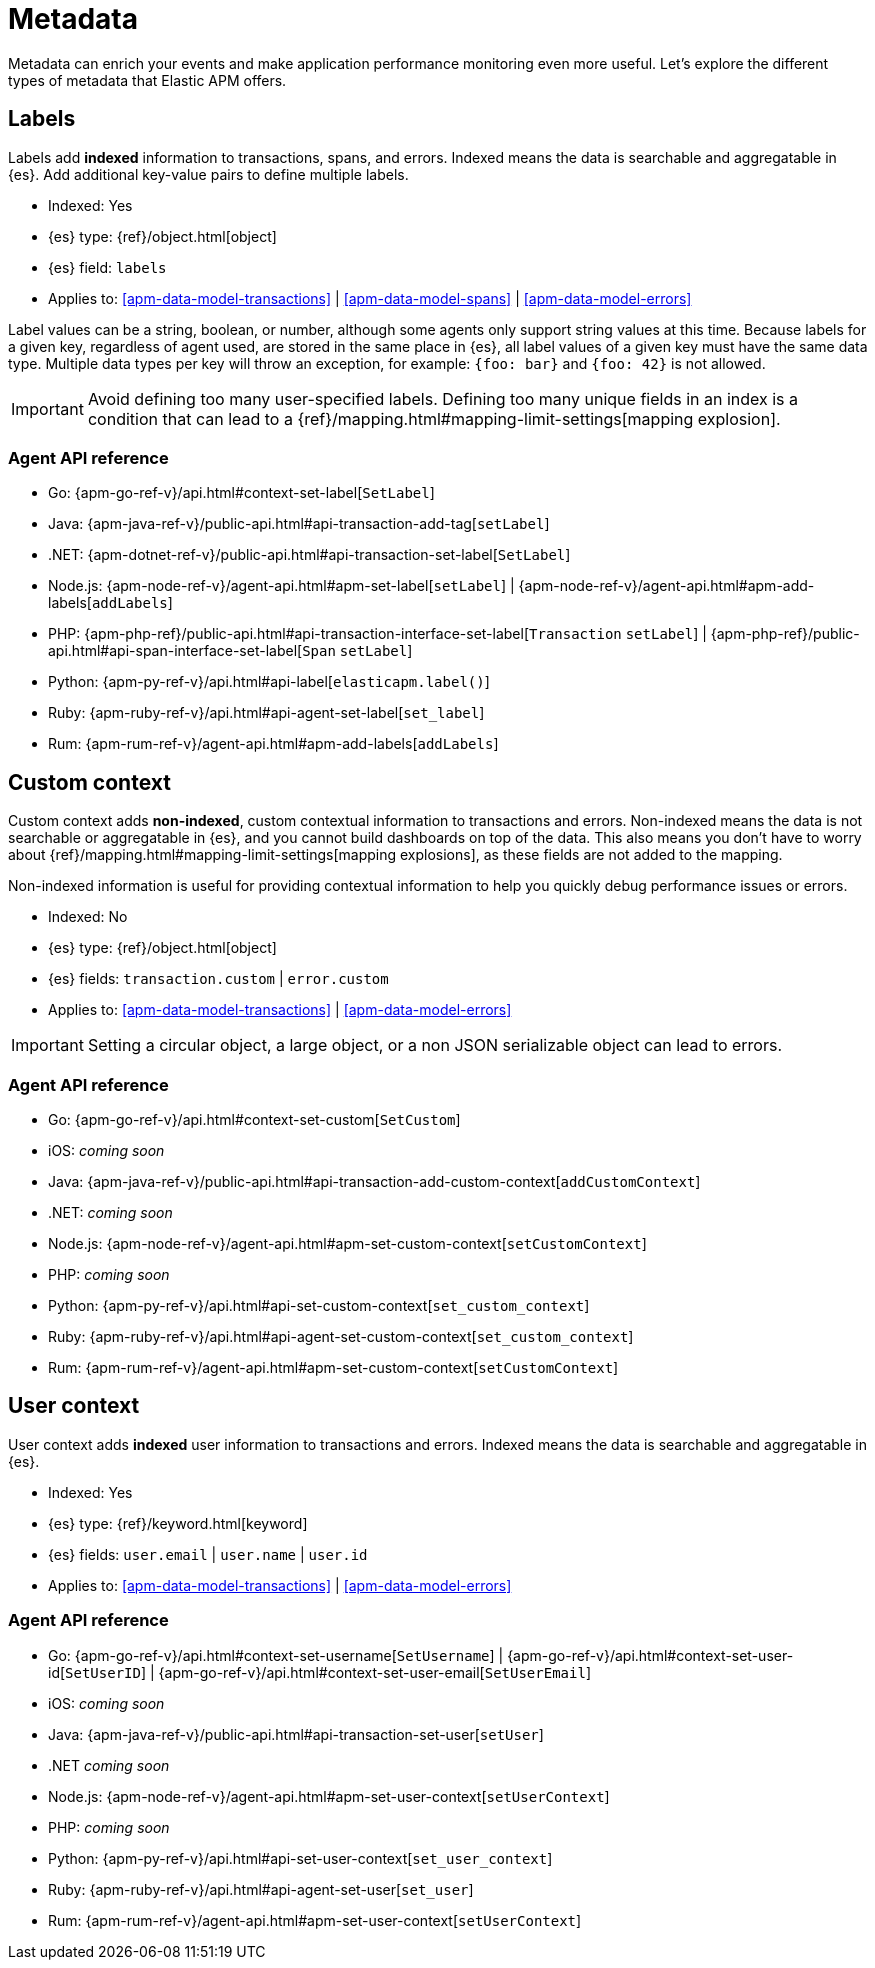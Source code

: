 [[apm-data-model-metadata]]
= Metadata

Metadata can enrich your events and make application performance monitoring even more useful.
Let's explore the different types of metadata that Elastic APM offers.

[float]
[[apm-data-model-labels]]
== Labels

Labels add *indexed* information to transactions, spans, and errors.
Indexed means the data is searchable and aggregatable in {es}.
Add additional key-value pairs to define multiple labels.

* Indexed: Yes
* {es} type: {ref}/object.html[object]
* {es} field: `labels`
* Applies to: <<apm-data-model-transactions>> | <<apm-data-model-spans>> | <<apm-data-model-errors>>

Label values can be a string, boolean, or number, although some agents only support string values at this time.
Because labels for a given key, regardless of agent used, are stored in the same place in {es},
all label values of a given key must have the same data type.
Multiple data types per key will throw an exception, for example: `{foo: bar}` and `{foo: 42}` is not allowed.

IMPORTANT: Avoid defining too many user-specified labels.
Defining too many unique fields in an index is a condition that can lead to a
{ref}/mapping.html#mapping-limit-settings[mapping explosion].

[float]
=== Agent API reference

* Go: {apm-go-ref-v}/api.html#context-set-label[`SetLabel`]
* Java: {apm-java-ref-v}/public-api.html#api-transaction-add-tag[`setLabel`]
* .NET: {apm-dotnet-ref-v}/public-api.html#api-transaction-set-label[`SetLabel`]
* Node.js: {apm-node-ref-v}/agent-api.html#apm-set-label[`setLabel`] | {apm-node-ref-v}/agent-api.html#apm-add-labels[`addLabels`]
* PHP: {apm-php-ref}/public-api.html#api-transaction-interface-set-label[`Transaction` `setLabel`] | {apm-php-ref}/public-api.html#api-span-interface-set-label[`Span` `setLabel`]
* Python: {apm-py-ref-v}/api.html#api-label[`elasticapm.label()`]
* Ruby:  {apm-ruby-ref-v}/api.html#api-agent-set-label[`set_label`]
* Rum: {apm-rum-ref-v}/agent-api.html#apm-add-labels[`addLabels`]

[float]
[[apm-data-model-custom]]
== Custom context

Custom context adds *non-indexed*,
custom contextual information to transactions and errors.
Non-indexed means the data is not searchable or aggregatable in {es},
and you cannot build dashboards on top of the data.
This also means you don't have to worry about {ref}/mapping.html#mapping-limit-settings[mapping explosions],
as these fields are not added to the mapping.

Non-indexed information is useful for providing contextual information to help you
quickly debug performance issues or errors.

* Indexed: No
* {es} type: {ref}/object.html[object]
* {es} fields: `transaction.custom` | `error.custom`
* Applies to: <<apm-data-model-transactions>> | <<apm-data-model-errors>>

IMPORTANT: Setting a circular object, a large object, or a non JSON serializable object can lead to errors.

[float]
=== Agent API reference

* Go: {apm-go-ref-v}/api.html#context-set-custom[`SetCustom`]
* iOS: _coming soon_
* Java: {apm-java-ref-v}/public-api.html#api-transaction-add-custom-context[`addCustomContext`]
* .NET: _coming soon_
* Node.js: {apm-node-ref-v}/agent-api.html#apm-set-custom-context[`setCustomContext`]
* PHP: _coming soon_
* Python: {apm-py-ref-v}/api.html#api-set-custom-context[`set_custom_context`]
* Ruby: {apm-ruby-ref-v}/api.html#api-agent-set-custom-context[`set_custom_context`]
* Rum: {apm-rum-ref-v}/agent-api.html#apm-set-custom-context[`setCustomContext`]

[float]
[[apm-data-model-user]]
== User context

User context adds *indexed* user information to transactions and errors.
Indexed means the data is searchable and aggregatable in {es}.

* Indexed: Yes
* {es} type: {ref}/keyword.html[keyword]
* {es} fields: `user.email` | `user.name` | `user.id`
* Applies to: <<apm-data-model-transactions>> | <<apm-data-model-errors>>

[float]
=== Agent API reference

* Go: {apm-go-ref-v}/api.html#context-set-username[`SetUsername`] | {apm-go-ref-v}/api.html#context-set-user-id[`SetUserID`] |
{apm-go-ref-v}/api.html#context-set-user-email[`SetUserEmail`]
* iOS: _coming soon_
* Java: {apm-java-ref-v}/public-api.html#api-transaction-set-user[`setUser`]
* .NET _coming soon_
* Node.js: {apm-node-ref-v}/agent-api.html#apm-set-user-context[`setUserContext`]
* PHP: _coming soon_
* Python: {apm-py-ref-v}/api.html#api-set-user-context[`set_user_context`]
* Ruby: {apm-ruby-ref-v}/api.html#api-agent-set-user[`set_user`]
* Rum: {apm-rum-ref-v}/agent-api.html#apm-set-user-context[`setUserContext`]
